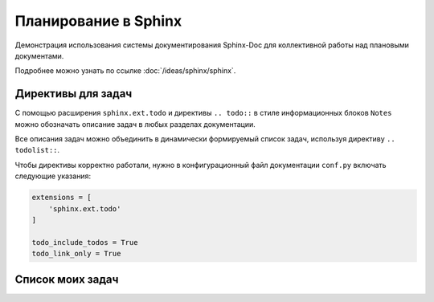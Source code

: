 
*********************
Планирование в Sphinx
*********************

Демонстрация использования системы документирования Sphinx-Doc для коллективной работы над плановыми документами.

Подробнее можно узнать по ссылке :doc:`/ideas/sphinx/sphinx`.

Директивы для задач
===================

С помощью расширения ``sphinx.ext.todo`` и директивы ``.. todo::`` в стиле информационных блоков ``Notes`` можно обозначать описание задач в любых разделах документации.

Все описания задач можно объединить в динамически формируемый список задач, используя директиву ``.. todolist::``.

Чтобы директивы корректно работали, нужно в конфигурационный файл документации ``conf.py`` включать следующие указания:

.. code-block:: python

    extensions = [
        'sphinx.ext.todo'
    ]

    todo_include_todos = True
    todo_link_only = True

Список моих задач
=================

.. todolist::

